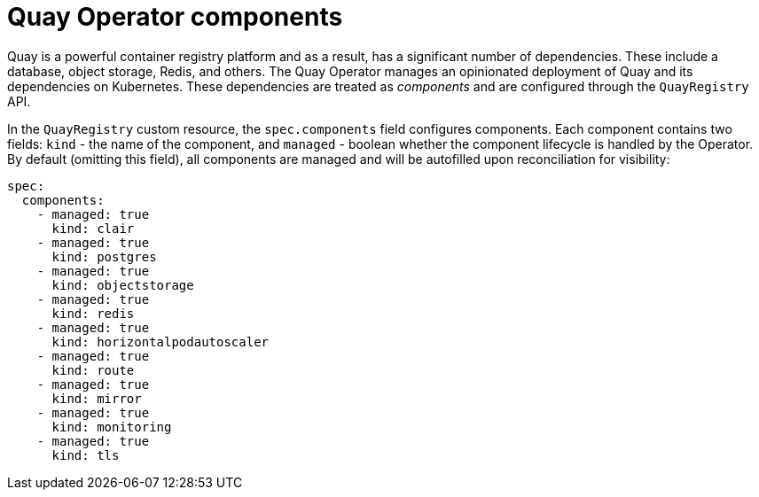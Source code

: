 
[[operator-components-intro]]
= Quay Operator components

Quay is a powerful container registry platform and as a result, has a significant number of dependencies. These include a database, object storage, Redis, and others. The Quay Operator manages an opinionated deployment of Quay and its dependencies on Kubernetes. These dependencies are treated as _components_ and are configured through the `QuayRegistry` API.

In the `QuayRegistry` custom resource, the `spec.components` field configures components. Each component contains two fields: `kind` - the name of the component, and `managed` - boolean whether the component lifecycle is handled by the Operator. By default (omitting this field), all components are managed and will be autofilled upon reconciliation for visibility:

[source,yaml]
----
spec:
  components:
    - managed: true
      kind: clair
    - managed: true
      kind: postgres
    - managed: true
      kind: objectstorage
    - managed: true
      kind: redis
    - managed: true
      kind: horizontalpodautoscaler
    - managed: true
      kind: route
    - managed: true
      kind: mirror
    - managed: true
      kind: monitoring
    - managed: true
      kind: tls      
----

